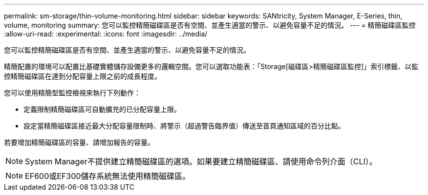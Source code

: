 ---
permalink: sm-storage/thin-volume-monitoring.html 
sidebar: sidebar 
keywords: SANtricity, System Manager, E-Series, thin, volume, monitoring 
summary: 您可以監控精簡磁碟區是否有空間、並產生適當的警示、以避免容量不足的情況。 
---
= 精簡磁碟區監控
:allow-uri-read: 
:experimental: 
:icons: font
:imagesdir: ../media/


[role="lead"]
您可以監控精簡磁碟區是否有空間、並產生適當的警示、以避免容量不足的情況。

精簡配置的環境可以配置比基礎實體儲存設備更多的邏輯空間。您可以選取功能表：「Storage[磁碟區>精簡磁碟區監控]」索引標籤、以監控精簡磁碟區在達到分配容量上限之前的成長程度。

您可以使用精簡型監控檢視來執行下列動作：

* 定義限制精簡磁碟區可自動擴充的已分配容量上限。
* 設定當精簡磁碟區接近最大分配容量限制時、將警示（超過警告臨界值）傳送至首頁通知區域的百分比點。


若要增加精簡磁碟區的容量、請增加報告的容量。

[NOTE]
====
System Manager不提供建立精簡磁碟區的選項。如果要建立精簡磁碟區、請使用命令列介面（CLI）。

====
[NOTE]
====
EF600或EF300儲存系統無法使用精簡磁碟區。

====